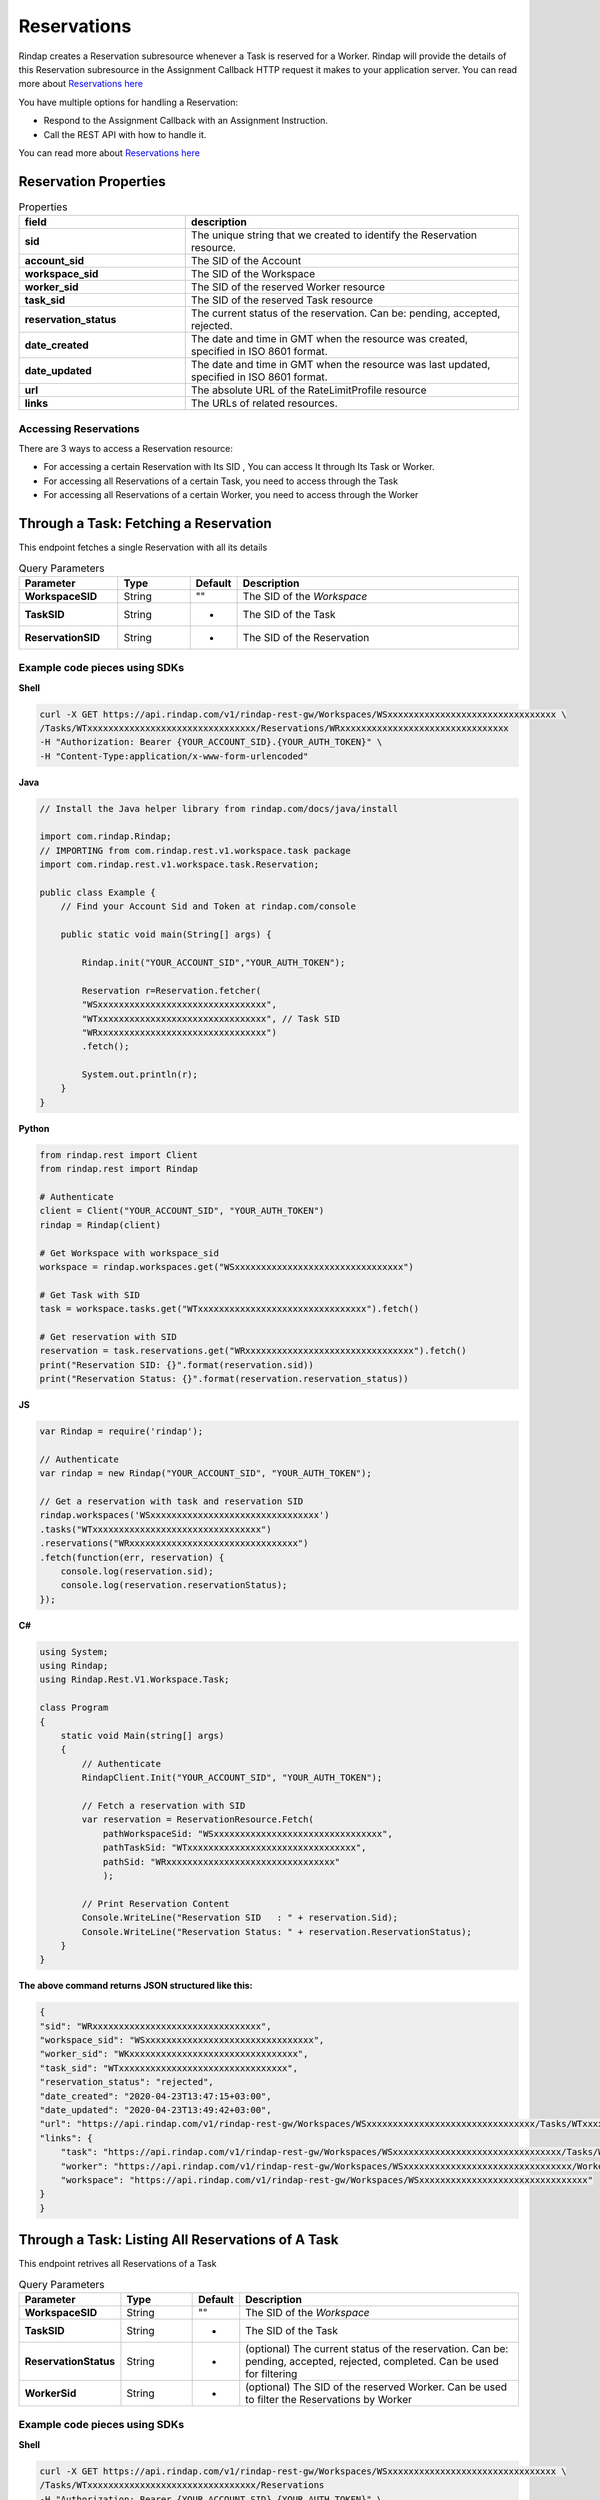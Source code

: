 
*********************
Reservations
*********************

Rindap creates a Reservation subresource whenever a Task is reserved for a Worker. Rindap will provide the details 
of this Reservation subresource in the Assignment Callback HTTP request it makes to your application server. You can read more about `Reservations here <https://rindap.com/reservation/>`_

You have multiple options for handling a Reservation:

* Respond to the Assignment Callback with an Assignment Instruction.
* Call the REST API with how to handle it.

You can read more about `Reservations here <https://rindap.com/reservation/>`_


Reservation Properties
-----------------------

.. list-table:: Properties
   :widths: 25 50
   :header-rows: 1

   * - field
     - description
   * - **sid**
     - The unique string that we created to identify the Reservation resource.
   * - **account_sid**
     - The SID of the Account
   * - **workspace_sid**
     - The SID of the Workspace
   * - **worker_sid**
     - The SID of the reserved Worker resource
   * - **task_sid**
     - The SID of the reserved Task resource
   * - **reservation_status**
     - The current status of the reservation. Can be: pending, accepted, rejected.
   * - **date_created**
     - The date and time in GMT when the resource was created, specified in ISO 8601 format.
   * - **date_updated**
     - The date and time in GMT when the resource was last updated, specified in ISO 8601 format.
   * - **url**
     - The absolute URL of the RateLimitProfile resource
   * - **links**
     - The URLs of related resources.


Accessing Reservations
^^^^^^^^^^^^^^^^^^^^^^^^^^^

There are 3 ways to access a Reservation resource:

* For accessing a certain Reservation with Its SID , You can access It through Its Task or Worker.
* For accessing all Reservations of a certain Task, you need to access through the Task
* For accessing all Reservations of a certain Worker, you need to access through the Worker 


Through a Task: Fetching a Reservation
---------------------------------------

.. http:get:: /v1/rindap-rest-gw/Workspaces/{WorkspaceSID}/Tasks/{TaskSID}/Reservations/{ReservationSID}

This endpoint fetches a single Reservation with all its details

.. list-table:: Query Parameters
   :widths: 20 15 5 60
   :header-rows: 1

   * - Parameter
     - Type
     - Default
     - Description
   * - **WorkspaceSID**
     - String
     - ""
     - The SID of the `Workspace`
   * - **TaskSID**
     - String
     - -
     - The SID of the Task
   * - **ReservationSID**
     - String
     - -
     - The SID of the Reservation


Example code pieces using SDKs
^^^^^^^^^^^^^^^^^^^^^^^^^^^^^^

**Shell**

.. code-block:: shell

    curl -X GET https://api.rindap.com/v1/rindap-rest-gw/Workspaces/WSxxxxxxxxxxxxxxxxxxxxxxxxxxxxxxxx \
    /Tasks/WTxxxxxxxxxxxxxxxxxxxxxxxxxxxxxxxx/Reservations/WRxxxxxxxxxxxxxxxxxxxxxxxxxxxxxxxx
    -H "Authorization: Bearer {YOUR_ACCOUNT_SID}.{YOUR_AUTH_TOKEN}" \
    -H "Content-Type:application/x-www-form-urlencoded"


**Java**

.. code-block:: java

    // Install the Java helper library from rindap.com/docs/java/install

    import com.rindap.Rindap;
    // IMPORTING from com.rindap.rest.v1.workspace.task package
    import com.rindap.rest.v1.workspace.task.Reservation;

    public class Example {
        // Find your Account Sid and Token at rindap.com/console
        
        public static void main(String[] args) {

            Rindap.init("YOUR_ACCOUNT_SID","YOUR_AUTH_TOKEN");

            Reservation r=Reservation.fetcher(
            "WSxxxxxxxxxxxxxxxxxxxxxxxxxxxxxxxx", 
            "WTxxxxxxxxxxxxxxxxxxxxxxxxxxxxxxxx", // Task SID
            "WRxxxxxxxxxxxxxxxxxxxxxxxxxxxxxxxx")
            .fetch();

            System.out.println(r);
        }
    }


**Python**

.. code-block:: python

    from rindap.rest import Client
    from rindap.rest import Rindap

    # Authenticate
    client = Client("YOUR_ACCOUNT_SID", "YOUR_AUTH_TOKEN")
    rindap = Rindap(client)

    # Get Workspace with workspace_sid
    workspace = rindap.workspaces.get("WSxxxxxxxxxxxxxxxxxxxxxxxxxxxxxxxx")

    # Get Task with SID
    task = workspace.tasks.get("WTxxxxxxxxxxxxxxxxxxxxxxxxxxxxxxxx").fetch()

    # Get reservation with SID
    reservation = task.reservations.get("WRxxxxxxxxxxxxxxxxxxxxxxxxxxxxxxxx").fetch()
    print("Reservation SID: {}".format(reservation.sid))
    print("Reservation Status: {}".format(reservation.reservation_status))


**JS**

.. code-block:: javascript

    var Rindap = require('rindap');

    // Authenticate
    var rindap = new Rindap("YOUR_ACCOUNT_SID", "YOUR_AUTH_TOKEN");

    // Get a reservation with task and reservation SID
    rindap.workspaces('WSxxxxxxxxxxxxxxxxxxxxxxxxxxxxxxxx')
    .tasks("WTxxxxxxxxxxxxxxxxxxxxxxxxxxxxxxxx")
    .reservations("WRxxxxxxxxxxxxxxxxxxxxxxxxxxxxxxxx")
    .fetch(function(err, reservation) {
        console.log(reservation.sid);
        console.log(reservation.reservationStatus);
    });


**C#**

.. code-block:: csharp

    using System;
    using Rindap;
    using Rindap.Rest.V1.Workspace.Task;

    class Program
    {
        static void Main(string[] args)
        {
            // Authenticate
            RindapClient.Init("YOUR_ACCOUNT_SID", "YOUR_AUTH_TOKEN");

            // Fetch a reservation with SID
            var reservation = ReservationResource.Fetch(
                pathWorkspaceSid: "WSxxxxxxxxxxxxxxxxxxxxxxxxxxxxxxxx",
                pathTaskSid: "WTxxxxxxxxxxxxxxxxxxxxxxxxxxxxxxxx",
                pathSid: "WRxxxxxxxxxxxxxxxxxxxxxxxxxxxxxxxx"
                );

            // Print Reservation Content
            Console.WriteLine("Reservation SID   : " + reservation.Sid);
            Console.WriteLine("Reservation Status: " + reservation.ReservationStatus);
        }
    }


**The above command returns JSON structured like this:**

.. code-block:: json

    {
    "sid": "WRxxxxxxxxxxxxxxxxxxxxxxxxxxxxxxxx",
    "workspace_sid": "WSxxxxxxxxxxxxxxxxxxxxxxxxxxxxxxxx",
    "worker_sid": "WKxxxxxxxxxxxxxxxxxxxxxxxxxxxxxxxx",
    "task_sid": "WTxxxxxxxxxxxxxxxxxxxxxxxxxxxxxxxx",
    "reservation_status": "rejected",
    "date_created": "2020-04-23T13:47:15+03:00",
    "date_updated": "2020-04-23T13:49:42+03:00",
    "url": "https://api.rindap.com/v1/rindap-rest-gw/Workspaces/WSxxxxxxxxxxxxxxxxxxxxxxxxxxxxxxxx/Tasks/WTxxxxxxxxxxxxxxxxxxxxxxxxxxxxxxxx/Reservations/WRxxxxxxxxxxxxxxxxxxxxxxxxxxxxxxxx",
    "links": {
        "task": "https://api.rindap.com/v1/rindap-rest-gw/Workspaces/WSxxxxxxxxxxxxxxxxxxxxxxxxxxxxxxxx/Tasks/WTxxxxxxxxxxxxxxxxxxxxxxxxxxxxxxxx",
        "worker": "https://api.rindap.com/v1/rindap-rest-gw/Workspaces/WSxxxxxxxxxxxxxxxxxxxxxxxxxxxxxxxx/Workers/WKxxxxxxxxxxxxxxxxxxxxxxxxxxxxxxxx",
        "workspace": "https://api.rindap.com/v1/rindap-rest-gw/Workspaces/WSxxxxxxxxxxxxxxxxxxxxxxxxxxxxxxxx"
    }
    }



Through a Task: Listing All Reservations of A Task
------------------------------------------------------

.. http:get:: /v1/rindap-rest-gw/Workspaces/{WorkspaceSID}/Tasks/{TaskSID}/Reservations

This endpoint retrives all Reservations of a Task

.. list-table:: Query Parameters
   :widths: 20 15 5 60
   :header-rows: 1

   * - Parameter
     - Type
     - Default
     - Description
   * - **WorkspaceSID**
     - String
     - ""
     - The SID of the `Workspace`
   * - **TaskSID**
     - String
     - -
     - The SID of the Task
   * - **ReservationStatus**
     - String
     - -
     - (optional) The current status of the reservation. Can be: pending, accepted, rejected, completed. Can be used for filtering
   * - **WorkerSid**
     - String
     - -
     - (optional) The SID of the reserved Worker. Can be used to filter the Reservations by Worker




Example code pieces using SDKs
^^^^^^^^^^^^^^^^^^^^^^^^^^^^^^

**Shell**

.. code-block:: shell

    curl -X GET https://api.rindap.com/v1/rindap-rest-gw/Workspaces/WSxxxxxxxxxxxxxxxxxxxxxxxxxxxxxxxx \
    /Tasks/WTxxxxxxxxxxxxxxxxxxxxxxxxxxxxxxxx/Reservations
    -H "Authorization: Bearer {YOUR_ACCOUNT_SID}.{YOUR_AUTH_TOKEN}" \
    -H "Content-Type:application/x-www-form-urlencoded"


**Java**

.. code-block:: java

    // Install the Java helper library from rindap.com/docs/java/install

    import com.rindap.Rindap;
    // IMPORTING from com.rindap.rest.v1.workspace.task package
    import com.rindap.rest.v1.workspace.task.Reservation;

    public class Example {
        // Find your Account Sid and Token at rindap.com/console
        

        public static void main(String[] args) {

            Rindap.init("YOUR_ACCOUNT_SID","YOUR_AUTH_TOKEN");

            Reservation.Reader reader = Reservation.reader(
            "WSxxxxxxxxxxxxxxxxxxxxxxxxxxxxxxxx",
            "WTxxxxxxxxxxxxxxxxxxxxxxxxxxxxxxxx")
            .setReservationStatus(Reservation.Status.ACCEPTED)
            ;

            for(Reservation r:reader.read())
            System.out.println(r);
        }
    }


**Python**

.. code-block:: python

    from rindap.rest import Client
    from rindap.rest import Rindap

    # Authenticate
    client = Client("YOUR_ACCOUNT_SID", "YOUR_AUTH_TOKEN")
    rindap = Rindap(client)

    # Get Workspace with workspace_sid
    workspace = rindap.workspaces.get("WSxxxxxxxxxxxxxxxxxxxxxxxxxxxxxxxx")

    # Get Task with SID
    task = workspace.tasks.get("WTxxxxxxxxxxxxxxxxxxxxxxxxxxxxxxxx").fetch()

    # Get all reservation
    reservations = task.reservations.list(limit=10, page_size=100)
    for reservation in reservations:
        # Print Content of reservation
        print("Reservation SID: {}".format(reservation.sid))
        print("Reservation Status: {}".format(reservation.reservation_status))


**JS**

.. code-block:: javascript

    var Rindap = require('rindap');

    // Authenticate
    var rindap = new Rindap("YOUR_ACCOUNT_SID", "YOUR_AUTH_TOKEN");

    // List all reservations
    rindap.workspaces('WSxxxxxxxxxxxxxxxxxxxxxxxxxxxxxxxx')
    .tasks("WTxxxxxxxxxxxxxxxxxxxxxxxxxxxxxxxx")
    .reservations
    .list({
        limit: 100,
        pageSize: 100
    },function(err, reservations) {
        reservations.forEach(function(reservation) {
        console.log(reservation.sid);
        console.log(reservation.reservationStatus);
        });
    });


**C#**

.. code-block:: csharp

    using System;
    using Rindap;
    using Rindap.Rest.V1.Workspace.Task;

    class Program
    {
        static void Main(string[] args)
        {
            // Authenticate
            RindapClient.Init("YOUR_ACCOUNT_SID", "YOUR_AUTH_TOKEN");

            // Get all reservations
            var reservations = ReservationResource.Read(
                pathWorkspaceSid: "WSxxxxxxxxxxxxxxxxxxxxxxxxxxxxxxxx",
                pathTaskSid: "WTxxxxxxxxxxxxxxxxxxxxxxxxxxxxxxxx",
                limit: 100,
                pageSize: 100
                );

            foreach (var reservation in reservations)
            {
                // Print Reservation Content
                Console.WriteLine("Reservation SID   : " + reservation.Sid);
                Console.WriteLine("Reservation Status: " + reservation.ReservationStatus);
            }
        }
    }


**The above command returns JSON structured like this:**

.. code-block:: json

    {
    "meta": {
        "page_size": 2147483647,
        "page": 0,
        "first_page_url": "https://api.rindap.com/v1/rindap-rest-gw/Workspaces/WSxxxxxxxxxxxxxxxxxxxxxxxxxxxxxxxx/Tasks/WSxxxxxxxxxxxxxxxxxxxxxxxxxxxxxxxx/Reservations?Page=0&PageSize=2147483647",
        "previous_page_url": null,
        "url": "https://api.rindap.com/v1/rindap-rest-gw/Workspaces/WSxxxxxxxxxxxxxxxxxxxxxxxxxxxxxxxx/Tasks/WSxxxxxxxxxxxxxxxxxxxxxxxxxxxxxxxx/Reservations?Page=0&PageSize=2147483647",
        "key": "",
        "next_page_url": "https://api.rindap.com/v1/rindap-rest-gw/Workspaces/WSxxxxxxxxxxxxxxxxxxxxxxxxxxxxxxxx/Tasks/WSxxxxxxxxxxxxxxxxxxxxxxxxxxxxxxxx/Reservations?Page=1&PageSize=2147483647"
    },
    "reservations": [
        {
            "sid": "WRxxxxxxxxxxxxxxxxxxxxxxxxxxxxxxxx",
            "workspace_sid": "WSxxxxxxxxxxxxxxxxxxxxxxxxxxxxxxxx",
            "worker_sid": "WKxxxxxxxxxxxxxxxxxxxxxxxxxxxxxxxx",
            "task_sid": "WTxxxxxxxxxxxxxxxxxxxxxxxxxxxxxxxx",
            "reservation_status": "rejected",
            "date_created": "2020-04-23T13:47:15+03:00",
            "date_updated": "2020-04-23T13:49:42+03:00",
            "url": "https://api.rindap.com/v1/rindap-rest-gw/Workspaces/WSxxxxxxxxxxxxxxxxxxxxxxxxxxxxxxxx/Tasks/WKxxxxxxxxxxxxxxxxxxxxxxxxxxxxxxxx/Reservations/WRxxxxxxxxxxxxxxxxxxxxxxxxxxxxxxxx",
            "links": {
                "task": "https://api.rindap.com/v1/rindap-rest-gw/Workspaces/WSxxxxxxxxxxxxxxxxxxxxxxxxxxxxxxxx/Tasks/WTxxxxxxxxxxxxxxxxxxxxxxxxxxxxxxxx",
                "worker": "https://api.rindap.com/v1/rindap-rest-gw/Workspaces/WSxxxxxxxxxxxxxxxxxxxxxxxxxxxxxxxx/Workers/WKxxxxxxxxxxxxxxxxxxxxxxxxxxxxxxxx",
                "workspace": "https://api.rindap.com/v1/rindap-rest-gw/Workspaces/WSxxxxxxxxxxxxxxxxxxxxxxxxxxxxxxxx"
            }
        }
    ]
    }



Through a Task: Updating a reservation
----------------------------------------

.. http:put:: /v1/rindap-rest-gw/Workspaces/{WorkspaceSID}/Tasks/{TaskSID}/Reservations/{ReservationSID}

.. note:: You can only update a Reservation while It's at the `pending` status

You can update a Reservation by updating Its ``ReservationStatus``. 

* **accepted** - use this for accepting a reservation, which means that the Worker will process the Task
* **rejected** - use this for rejecting a reservation.At this situation, Rindap will reject the Reservation and try to assing the Task to another available Worker
* **completed** - This is a special status setting, a shortcut, for saying that the Reservation is accepted and the Task is completed , or can be considered completed. 
    After receiving this status, 
        * the Reservation will be updated as `accepted` 
        * the Task will be updated as `completed`
        * the Worker will be updated as `idle` and will be availabe for Reservations

    This is useful for Workers with short-lived functions such as a WebService endpoint where your application does whatever needed to be done, instantaneously


.. list-table:: Query Parameters
   :widths: 20 15 5 60
   :header-rows: 1

   * - Parameter
     - Type
     - Default
     - Description
   * - **WorkspaceSID**
     - String
     - -
     - The SID of the `Workspace`
   * - **TaskSID**
     - String
     - -
     - The SID of the Task
   * - **ReservationStatus**
     - String
     - -
     - the status of the reservation. Can be "accepted","rejected" or "completed"
   * - **ReservationSID**
     - String
     - -
     - The SID of the Reservation


Example code pieces using SDKs
^^^^^^^^^^^^^^^^^^^^^^^^^^^^^^

**Shell**

.. code-block:: shell

    curl -X PUT https://api.rindap.com/v1/rindap-rest-gw/Workspaces/WSxxxxxxxxxxxxxxxxxxxxxxxxxxxxxxxx \
    /Tasks/WTxxxxxxxxxxxxxxxxxxxxxxxxxxxxxxxx/Reservations/WRxxxxxxxxxxxxxxxxxxxxxxxxxxxxxxxx \  
    --data-urlencode 'ReservationStatus=accepted' \
    --data-urlencode 'AssignmentStatus=pending' \
    -H "Authorization: Bearer {YOUR_ACCOUNT_SID}.{YOUR_AUTH_TOKEN}" \
    -H "Content-Type:application/x-www-form-urlencoded"



**Java**

.. code-block:: java

    // Install the Java helper library from rindap.com/docs/java/install

    import com.rindap.Rindap;
    // IMPORTING from com.rindap.rest.v1.workspace.task package
    import com.rindap.rest.v1.workspace.task.Reservation;

    public class Example {
        // Find your Account Sid and Token at rindap.com/console
        
        public static void main(String[] args) {

            Rindap.init("YOUR_ACCOUNT_SID","YOUR_AUTH_TOKEN");

            Reservation r=Reservation
            .updater(
            "WSxxxxxxxxxxxxxxxxxxxxxxxxxxxxxxxx",
            "WTxxxxxxxxxxxxxxxxxxxxxxxxxxxxxxxx", // Task SID
            "WRxxxxxxxxxxxxxxxxxxxxxxxxxxxxxxxx")
            .setReservationStatus(Reservation.Status.ACCEPTED)
            .update();

            System.out.println(r);
        }
    }


**Python**

.. code-block:: python

    from rindap.rest import Client
    from rindap.rest import Rindap

    # Authenticate
    client = Client("YOUR_ACCOUNT_SID", "YOUR_AUTH_TOKEN")
    rindap = Rindap(client)

    # Get Workspace with workspace_sid
    workspace = rindap.workspaces.get("WSxxxxxxxxxxxxxxxxxxxxxxxxxxxxxxxx")

    # Get Task with SID
    task = workspace.tasks.get("WTxxxxxxxxxxxxxxxxxxxxxxxxxxxxxxxx").fetch()

    # Get reservation with SID
    reservation = task.reservations.get("WRxxxxxxxxxxxxxxxxxxxxxxxxxxxxxxxx").fetch()

    updated_reservation = reservation.update(reservation_status='rejected')
    print("Reservation SID: {}".format(updated_reservation.sid))
    print("Reservation Status: {}".format(updated_reservation.reservation_status))


**JS**

.. code-block:: javascript

    var Rindap = require('rindap');

    // Authenticate
    var rindap = new Rindap("YOUR_ACCOUNT_SID", "YOUR_AUTH_TOKEN");

    // Update a reservation with SID
    rindap.workspaces('WSxxxxxxxxxxxxxxxxxxxxxxxxxxxxxxxx')
    .tasks("WTxxxxxxxxxxxxxxxxxxxxxxxxxxxxxxxx")
    .reservations("WRxxxxxxxxxxxxxxxxxxxxxxxxxxxxxxxx")
    .update({
        reservationStatus: 'rejected'
    },function(err, reservation) {
        console.log(err);
        console.log(reservation.sid);
    });


**C#**

.. code-block:: csharp

    using System;
    using Rindap;
    using Rindap.Rest.V1.Workspace.Task;

    class Program
    {
        static void Main(string[] args)
        {
            // Authenticate
            RindapClient.Init("YOUR_ACCOUNT_SID", "YOUR_AUTH_TOKEN");

            // Fetch a reservation with SID
            var reservation = ReservationResource.Update(
                pathWorkspaceSid: "WSxxxxxxxxxxxxxxxxxxxxxxxxxxxxxxxx",
                pathTaskSid: "WTxxxxxxxxxxxxxxxxxxxxxxxxxxxxxxxx",
                pathSid: "WRxxxxxxxxxxxxxxxxxxxxxxxxxxxxxxxx",
                reservationStatus: ReservationResource.StatusEnum.Rejected
                );

            // Print Reservation Content
            Console.WriteLine("Reservation SID   : " + reservation.Sid);
            Console.WriteLine("Reservation Status: " + reservation.ReservationStatus);
        }
    }


**The above command returns JSON structured like this:**

.. code-block:: json

    {
    "sid": "WRxxxxxxxxxxxxxxxxxxxxxxxxxxxxxxxx",
    "workspace_sid": "WSxxxxxxxxxxxxxxxxxxxxxxxxxxxxxxxx",
    "worker_sid": "WKxxxxxxxxxxxxxxxxxxxxxxxxxxxxxxxx",
    "task_sid": "WTxxxxxxxxxxxxxxxxxxxxxxxxxxxxxxxx",
    "reservation_status": "rejected",
    "date_created": "2020-04-23T13:47:15+03:00",
    "date_updated": "2020-04-23T13:49:42+03:00",
    "url": "https://api.rindap.com/v1/rindap-rest-gw/Workspaces/WSxxxxxxxxxxxxxxxxxxxxxxxxxxxxxxxx/Tasks/WTxxxxxxxxxxxxxxxxxxxxxxxxxxxxxxxx/Reservations/WRxxxxxxxxxxxxxxxxxxxxxxxxxxxxxxxx",
    "links": {
        "task": "https://api.rindap.com/v1/rindap-rest-gw/Workspaces/WSxxxxxxxxxxxxxxxxxxxxxxxxxxxxxxxx/Tasks/WTxxxxxxxxxxxxxxxxxxxxxxxxxxxxxxxx",
        "worker": "https://api.rindap.com/v1/rindap-rest-gw/Workspaces/WSxxxxxxxxxxxxxxxxxxxxxxxxxxxxxxxx/Workers/WKxxxxxxxxxxxxxxxxxxxxxxxxxxxxxxxx",
        "workspace": "https://api.rindap.com/v1/rindap-rest-gw/Workspaces/WSxxxxxxxxxxxxxxxxxxxxxxxxxxxxxxxx"
    }
    }


Through a Worker: Fetching a Reservation
--------------------------------------------

.. http:get:: /v1/rindap-rest-gw/Workspaces/{WorkspaceSID}/Workers/{WorkerSID}/Reservations/{ReservationSID}

This endpoint fetches a single Reservation with all its details

.. list-table:: Query Parameters
   :widths: 20 15 5 60
   :header-rows: 1

   * - Parameter
     - Type
     - Default
     - Description
   * - **WorkspaceSID**
     - String
     - -
     - The SID of the `Workspace`
   * - **WorkerSID**
     - String
     - -
     - The SID of the Worker
   * - **ReservationSID**
     - String
     - -
     - The SID of the Reservation


Example code pieces using SDKs
^^^^^^^^^^^^^^^^^^^^^^^^^^^^^^

**Shell**

.. code-block:: shell

    curl -X GET https://api.rindap.com/v1/rindap-rest-gw/Workspaces/WSxxxxxxxxxxxxxxxxxxxxxxxxxxxxxxxx \
    /Workers/WKxxxxxxxxxxxxxxxxxxxxxxxxxxxxxxxx/Reservations/WRxxxxxxxxxxxxxxxxxxxxxxxxxxxxxxxx
    -H "Authorization: Bearer {YOUR_ACCOUNT_SID}.{YOUR_AUTH_TOKEN}" \
    -H "Content-Type:application/x-www-form-urlencoded"


**Java**

.. code-block:: java

    // Install the Java helper library from rindap.com/docs/java/install

    import com.rindap.Rindap;

    // IMPORTING from com.rindap.rest.v1.workspace.worker package
    import com.rindap.rest.v1.workspace.worker.Reservation;

    public class Example {
        // Find your Account Sid and Token at rindap.com/console
        
        public static void main(String[] args) {

            Rindap.init("YOUR_ACCOUNT_SID","YOUR_AUTH_TOKEN");

            Reservation r=Reservation.fetcher(
            "WSxxxxxxxxxxxxxxxxxxxxxxxxxxxxxxxx", 
            "WKxxxxxxxxxxxxxxxxxxxxxxxxxxxxxxxx", // Worker SID
            "WRxxxxxxxxxxxxxxxxxxxxxxxxxxxxxxxx")
            .fetch();

            System.out.println(r);
        }
    }


**Python**

.. code-block:: python

    from rindap.rest import Client
    from rindap.rest import Rindap

    # Authenticate
    client = Client("YOUR_ACCOUNT_SID", "YOUR_AUTH_TOKEN")
    rindap = Rindap(client)

    # Get Workspace with workspace_sid
    workspace = rindap.workspaces.get("WSxxxxxxxxxxxxxxxxxxxxxxxxxxxxxxxx")

    # Get Worker with SID
    worker = workspace.workers.get("WKxxxxxxxxxxxxxxxxxxxxxxxxxxxxxxxx").fetch()

    # Get reservation with SID
    reservation = worker.reservations.get("WRxxxxxxxxxxxxxxxxxxxxxxxxxxxxxxxx").fetch()
    print("Reservation SID: {}".format(reservation.sid))
    print("Reservation Status: {}".format(reservation.reservation_status))


**JS**

.. code-block:: javascript

    var Rindap = require('rindap');

    // Authenticate
    var rindap = new Rindap("YOUR_ACCOUNT_SID", "YOUR_AUTH_TOKEN");

    // Get a reservation with worker and reservation SID
    rindap.workspaces('WSxxxxxxxxxxxxxxxxxxxxxxxxxxxxxxxx')
    .workers("WKxxxxxxxxxxxxxxxxxxxxxxxxxxxxxxxx")
    .reservations("WRxxxxxxxxxxxxxxxxxxxxxxxxxxxxxxxx")
    .fetch(function(err, reservation) {
        console.log(reservation.sid);
    });


**C#**

.. code-block:: csharp

    using System;
    using Rindap;
    using Rindap.Rest.V1.Workspace.Worker;

    class Program
    {
        static void Main(string[] args)
        {
            // Authenticate
            RindapClient.Init("YOUR_ACCOUNT_SID", "YOUR_AUTH_TOKEN");

            // Fetch a reservation with SID
            var reservation = ReservationResource.Fetch(
                pathWorkspaceSid: "WSxxxxxxxxxxxxxxxxxxxxxxxxxxxxxxxx",
                pathWorkerSid: "WKxxxxxxxxxxxxxxxxxxxxxxxxxxxxxxxx",
                pathSid: "WRxxxxxxxxxxxxxxxxxxxxxxxxxxxxxxxx"
                );

            // Print Reservation Content
            Console.WriteLine("Reservation SID   : " + reservation.Sid);
            Console.WriteLine("Reservation Status: " + reservation.ReservationStatus);
        }
    }



**The above command returns JSON structured like this:**

.. code-block:: json

    {
    "sid": "WRxxxxxxxxxxxxxxxxxxxxxxxxxxxxxxxx",
    "workspace_sid": "WSxxxxxxxxxxxxxxxxxxxxxxxxxxxxxxxx",
    "worker_sid": "WKxxxxxxxxxxxxxxxxxxxxxxxxxxxxxxxx",
    "task_sid": "WTxxxxxxxxxxxxxxxxxxxxxxxxxxxxxxxx",
    "reservation_status": "rejected",
    "date_created": "2020-04-23T13:47:15+03:00",
    "date_updated": "2020-04-23T13:49:42+03:00",
    "url": "https://api.rindap.com/v1/rindap-rest-gw/Workspaces/WSxxxxxxxxxxxxxxxxxxxxxxxxxxxxxxxx/Workers/WKxxxxxxxxxxxxxxxxxxxxxxxxxxxxxxxx/Reservations/WRxxxxxxxxxxxxxxxxxxxxxxxxxxxxxxxx",
    "links": {
        "task": "https://api.rindap.com/v1/rindap-rest-gw/Workspaces/WSxxxxxxxxxxxxxxxxxxxxxxxxxxxxxxxx/Tasks/WTxxxxxxxxxxxxxxxxxxxxxxxxxxxxxxxx",
        "worker": "https://api.rindap.com/v1/rindap-rest-gw/Workspaces/WSxxxxxxxxxxxxxxxxxxxxxxxxxxxxxxxx/Workers/WKxxxxxxxxxxxxxxxxxxxxxxxxxxxxxxxx",
        "workspace": "https://api.rindap.com/v1/rindap-rest-gw/Workspaces/WSxxxxxxxxxxxxxxxxxxxxxxxxxxxxxxxx"
    }
    }



Through a Worker: Listing All Reservations of A Worker
----------------------------------------------------------

.. http:get:: /v1/rindap-rest-gw/Workspaces/{WorkspaceSID}/Workers/{WorkerSID}/Reservations

This endpoint retrives all Reservations of a Worker

.. list-table:: Query Parameters
   :widths: 20 15 5 60
   :header-rows: 1

   * - Parameter
     - Type
     - Default
     - Description
   * - **WorkspaceSID**
     - String
     - -
     - The SID of the `Workspace`
   * - **WorkerSID**
     - String
     - -
     - The SID of the Worker
   * - **ReservationStatus**
     - String
     - -
     - (optional) The current status of the reservation. Can be: pending, accepted, rejected. Can be used for filtering


Example code pieces using SDKs
^^^^^^^^^^^^^^^^^^^^^^^^^^^^^^

**Shell**

.. code-block:: shell

    curl -X GET https://api.rindap.com/v1/rindap-rest-gw/Workspaces/WSxxxxxxxxxxxxxxxxxxxxxxxxxxxxxxxx \
    /Workers/WKxxxxxxxxxxxxxxxxxxxxxxxxxxxxxxxx/Reservations
    -H "Authorization: Bearer {YOUR_ACCOUNT_SID}.{YOUR_AUTH_TOKEN}" \
    -H "Content-Type:application/x-www-form-urlencoded"


**Java**

.. code-block:: java

    // Install the Java helper library from rindap.com/docs/java/install

    import com.rindap.Rindap;
    //IMPORTING Reservation from com.rindap.rest.v1.workspace.worker
    import com.rindap.rest.v1.workspace.worker.Reservation;

    public class Example {
        // Find your Account Sid and Token at rindap.com/console
        

        public static void main(String[] args) {

            Rindap.init("YOUR_ACCOUNT_SID","YOUR_AUTH_TOKEN");

            Reservation.Reader reader = Reservation.reader(
            "WSxxxxxxxxxxxxxxxxxxxxxxxxxxxxxxxx",
            "WKxxxxxxxxxxxxxxxxxxxxxxxxxxxxxxxx");

            for(Reservation r:reader.read())
            System.out.println(r);
        }
    }


**Python**

.. code-block:: python

    from rindap.rest import Client
    from rindap.rest import Rindap

    # Authenticate
    client = Client("YOUR_ACCOUNT_SID", "YOUR_AUTH_TOKEN")
    rindap = Rindap(client)

    # Get Workspace with workspace_sid
    workspace = rindap.workspaces.get("WSxxxxxxxxxxxxxxxxxxxxxxxxxxxxxxxx")

    # Get Worker with SID
    worker = workspace.workers.get("WKxxxxxxxxxxxxxxxxxxxxxxxxxxxxxxxx").fetch()

    # Get all reservation
    reservations = worker.reservations.list(limit=10, page_size=100)
    for reservation in reservations:
        # Print Content of reservation
        print("Reservation SID: {}".format(reservation.sid))
        print("Reservation Status: {}".format(reservation.reservation_status))


**JS**

.. code-block:: javascript

    var Rindap = require('rindap');

    // Authenticate
    var rindap = new Rindap("YOUR_ACCOUNT_SID", "YOUR_AUTH_TOKEN");

    // List all reservations
    rindap.workspaces('WSxxxxxxxxxxxxxxxxxxxxxxxxxxxxxxxx')
    .workers("WKxxxxxxxxxxxxxxxxxxxxxxxxxxxxxxxx")
    .reservations
    .list({
        limit: 100,
        pageSize: 100
    },function(err, reservations) {
        reservations.forEach(function(reservation) {
        console.log(reservation.sid);
        console.log(reservation.reservationStatus);
        });
    });


**C#**

.. code-block:: csharp

    using System;
    using Rindap;
    using Rindap.Rest.V1.Workspace.Worker;

    class Program
    {
        static void Main(string[] args)
        {
            // Authenticate
            RindapClient.Init("YOUR_ACCOUNT_SID", "YOUR_AUTH_TOKEN");

            // List all reservations
            var reservations = ReservationResource.Read(
                pathWorkspaceSid: "WSxxxxxxxxxxxxxxxxxxxxxxxxxxxxxxxx",
                pathWorkerSid: "WKxxxxxxxxxxxxxxxxxxxxxxxxxxxxxxxx",
                limit: 100,
                pageSize: 100
                );

            foreach (var reservation in reservations)
            {
                // Print Reservation Content
                Console.WriteLine("Reservation SID   : " + reservation.Sid);
                Console.WriteLine("Reservation Status: " + reservation.ReservationStatus);
            }
        }
    }


**The above command returns JSON structured like this:**

.. code-block:: json

    {
    "meta": {
        "page_size": 2147483647,
        "page": 0,
        "first_page_url": "https://api.rindap.com/v1/rindap-rest-gw/Workspaces/WSxxxxxxxxxxxxxxxxxxxxxxxxxxxxxxxx/Workers/WKxxxxxxxxxxxxxxxxxxxxxxxxxxxxxxxx/Reservations?Page=0&PageSize=2147483647",
        "previous_page_url": null,
        "url": "https://api.rindap.com/v1/rindap-rest-gw/Workspaces/WSxxxxxxxxxxxxxxxxxxxxxxxxxxxxxxxx/Workers/WKxxxxxxxxxxxxxxxxxxxxxxxxxxxxxxxx/Reservations?Page=0&PageSize=2147483647",
        "key": "",
        "next_page_url": "https://api.rindap.com/v1/rindap-rest-gw/Workspaces/WSxxxxxxxxxxxxxxxxxxxxxxxxxxxxxxxx/Workers/WKxxxxxxxxxxxxxxxxxxxxxxxxxxxxxxxx/Reservations?Page=1&PageSize=2147483647"
    },
    "reservations": [
        {
            "sid": "WRxxxxxxxxxxxxxxxxxxxxxxxxxxxxxxxx",
            "workspace_sid": "WSxxxxxxxxxxxxxxxxxxxxxxxxxxxxxxxx",
            "worker_sid": "WKxxxxxxxxxxxxxxxxxxxxxxxxxxxxxxxx",
            "task_sid": "WTxxxxxxxxxxxxxxxxxxxxxxxxxxxxxxxx",
            "reservation_status": "rejected",
            "date_created": "2020-04-23T13:47:15+03:00",
            "date_updated": "2020-04-23T13:49:42+03:00",
            "url": "https://api.rindap.com/v1/rindap-rest-gw/Workspaces/WSxxxxxxxxxxxxxxxxxxxxxxxxxxxxxxxx/Workers/WKxxxxxxxxxxxxxxxxxxxxxxxxxxxxxxxx/Reservations/WRxxxxxxxxxxxxxxxxxxxxxxxxxxxxxxxx",
            "links": {
                "task": "https://api.rindap.com/v1/rindap-rest-gw/Workspaces/WSxxxxxxxxxxxxxxxxxxxxxxxxxxxxxxxx/Tasks/WTxxxxxxxxxxxxxxxxxxxxxxxxxxxxxxxx",
                "worker": "https://api.rindap.com/v1/rindap-rest-gw/Workspaces/WSxxxxxxxxxxxxxxxxxxxxxxxxxxxxxxxx/Workers/WKxxxxxxxxxxxxxxxxxxxxxxxxxxxxxxxx",
                "workspace": "https://api.rindap.com/v1/rindap-rest-gw/Workspaces/WSxxxxxxxxxxxxxxxxxxxxxxxxxxxxxxxx"
            }
        }
    ]
    }



Through a Worker: Updating a reservation
-----------------------------------------------

.. http:put:: /v1/rindap-rest-gw/Workspaces/{WorkspaceSID}/Workers/{WorkerSID}/Reservations/{ReservationSID}

.. note:: You can only update a Reservation while It's at the ``pending`` status

You can update a Reservation by updating Its ``ReservationStatus``. 

* **accepted** - use this for accepting a reservation, which means that the Worker will process the Task
* **rejected** - use this for rejecting a reservation.At this situation, Rindap will reject the Reservation and try to assing the Task to another available Worker
* **completed** - This is a special status setting, a shortcut, for saying that the Reservation is accepted and the Task is completed , or can be considered completed. 
    After receiving this status, 
        * the Reservation will be updated as `accepted` 
        * the Task will be updated as `completed`
        * the Worker will be updated as `idle` and will be availabe for Reservations

    This is useful for Workers with short-lived functions such as a WebService endpoint where your application does whatever needed to be done, instantaneously


.. list-table:: Query Parameters
   :widths: 20 15 5 60
   :header-rows: 1

   * - Parameter
     - Type
     - Default
     - Description
   * - **WorkspaceSID**
     - String
     - -
     - The SID of the `Workspace`
   * - **WorkerSID**
     - String
     - -
     - The SID of the Worker
   * - **ReservationStatus**
     - String
     - -
     - the status of the reservation. Can be "accepted","rejected" or "completed"
   * - **ReservationSID**
     - String
     - -
     - The SID of the Reservation


Example code pieces using SDKs
^^^^^^^^^^^^^^^^^^^^^^^^^^^^^^

**Shell**

.. code-block:: shell

    curl -X PUT https://api.rindap.com/v1/rindap-rest-gw/Workspaces/WSxxxxxxxxxxxxxxxxxxxxxxxxxxxxxxxx \
    /Workers/WKxxxxxxxxxxxxxxxxxxxxxxxxxxxxxxxx/Reservations/WRxxxxxxxxxxxxxxxxxxxxxxxxxxxxxxxx \  
    --data-urlencode 'ReservationStatus=accepted' \
    -H "Authorization: Bearer {YOUR_ACCOUNT_SID}.{YOUR_AUTH_TOKEN}" \
    -H "Content-Type:application/x-www-form-urlencoded"



**Java**

.. code-block:: java

    // Install the Java helper library from rindap.com/docs/java/install

    import com.rindap.Rindap;
    //IMPORTING Reservation from package com.rindap.rest.v1.workspace.worker
    import com.rindap.rest.v1.workspace.worker.Reservation;

    public class Example {
        // Find your Account Sid and Token at rindap.com/console
        
        public static void main(String[] args) {

            Rindap.init("YOUR_ACCOUNT_SID","YOUR_AUTH_TOKEN");

            Reservation r=Reservation
            .updater(
            "WSxxxxxxxxxxxxxxxxxxxxxxxxxxxxxxxx",
            "WKxxxxxxxxxxxxxxxxxxxxxxxxxxxxxxxx", // Worker SID
            "WRxxxxxxxxxxxxxxxxxxxxxxxxxxxxxxxx")
            .setReservationStatus(Reservation.Status.ACCEPTED)
            .update();

            System.out.println(r);
        }
    }


**Python**

.. code-block:: python

    from rindap.rest import Client
    from rindap.rest import Rindap

    # Authenticate
    client = Client("YOUR_ACCOUNT_SID", "YOUR_AUTH_TOKEN")
    rindap = Rindap(client)

    # Get Workspace with workspace_sid
    workspace = rindap.workspaces.get("WSxxxxxxxxxxxxxxxxxxxxxxxxxxxxxxxx")

    # Get Worker with SID
    worker = workspace.workers.get("WKxxxxxxxxxxxxxxxxxxxxxxxxxxxxxxxx").fetch()

    # Get reservation with SID
    reservation = worker.reservations.get("WRxxxxxxxxxxxxxxxxxxxxxxxxxxxxxxxx").fetch()

    # Update Reservation
    updated_reservation = reservation.update(reservation_status='rejected')
    print("Reservation SID: {}".format(updated_reservation.sid))
    print("Reservation Status: {}".format(updated_reservation.reservation_status))


**JS**

.. code-block:: javascript

    var Rindap = require('rindap');

    // Authenticate
    var rindap = new Rindap("YOUR_ACCOUNT_SID", "YOUR_AUTH_TOKEN");

    // UPdate a reservation with SID
    rindap.workspaces('WSxxxxxxxxxxxxxxxxxxxxxxxxxxxxxxxx')
    .workers("WKxxxxxxxxxxxxxxxxxxxxxxxxxxxxxxxx")
    .reservations("WRxxxxxxxxxxxxxxxxxxxxxxxxxxxxxxxx")
    .update({
        reservationStatus: 'rejected'
    },function(err, reservation) {
        console.log(err);
        console.log(reservation.sid);
    });


**C#**

.. code-block:: csharp

    using System;
    using Rindap;
    using Rindap.Rest.V1.Workspace.Worker;

    class Program
    {
        static void Main(string[] args)
        {
            // Authenticate
            RindapClient.Init("YOUR_ACCOUNT_SID", "YOUR_AUTH_TOKEN");

            // Update a reservation with SID
            var reservation = ReservationResource.Update(
                pathWorkspaceSid: "WSxxxxxxxxxxxxxxxxxxxxxxxxxxxxxxxx",
                pathWorkerSid: "WKxxxxxxxxxxxxxxxxxxxxxxxxxxxxxxxx",
                pathSid: "WRxxxxxxxxxxxxxxxxxxxxxxxxxxxxxxxx",
                reservationStatus: ReservationResource.StatusEnum.Completed
                );

            // Print Reservation Content
            Console.WriteLine("Reservation SID   : " + reservation.Sid);
            Console.WriteLine("Reservation Status: " + reservation.ReservationStatus);
        }
    }


**The above command returns JSON structured like this:**

.. code-block:: json

    {
    "sid": "WKxxxxxxxxxxxxxxxxxxxxxxxxxxxxxxxx",
    "account_sid": "ACxxxxxxxxxxxxxxxxxxxxxxxxxxxxxxxx",
    "workspace_sid": "WSxxxxxxxxxxxxxxxxxxxxxxxxxxxxxxxx",
    "queues": [
        "WQ00xxxxxxxxxxxxxxxxxxxxxxxxxxxxxx",
        "WQ11xxxxxxxxxxxxxxxxxxxxxxxxxxxxxx",
        "WQ22xxxxxxxxxxxxxxxxxxxxxxxxxxxxxx"
    ],
    "activity": "idle",
    "available": true,
    "friendly_name": "my test worker",
    "date_created": "2020-05-04T11:03:41+03:00",
    "date_updated": "2020-05-04T11:03:41+03:00",
    "url": "https://api.rindap.com/v1/rindap-rest-gw/Workspaces/WSxxxxxxxxxxxxxxxxxxxxxxxxxxxxxxxx/Workers/WKxxxxxxxxxxxxxxxxxxxxxxxxxxxxxxxx",
    "links": {
        "workspace": "https://api.rindap.com/v1/rindap-rest-gw/Workspaces/WSxxxxxxxxxxxxxxxxxxxxxxxxxxxxxxxx"
    }
    }


